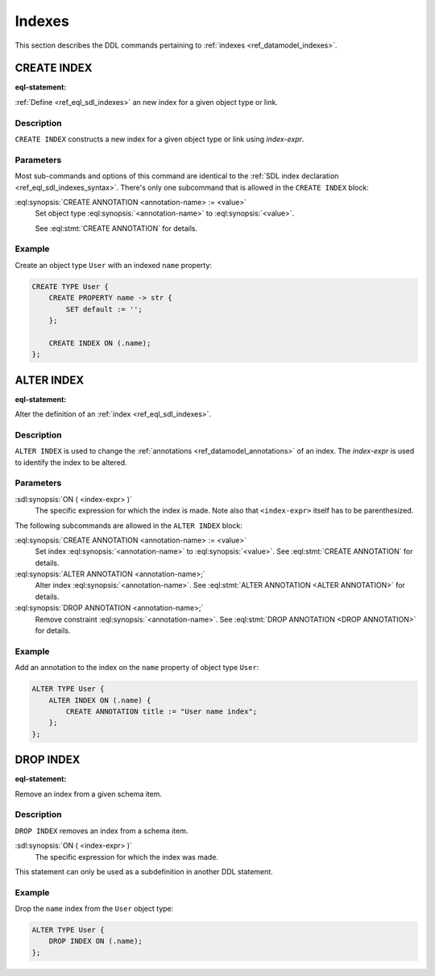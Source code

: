 .. _ref_eql_ddl_indexes:

=======
Indexes
=======

This section describes the DDL commands pertaining to
:ref:`indexes <ref_datamodel_indexes>`.


CREATE INDEX
============

:eql-statement:


:ref:`Define <ref_eql_sdl_indexes>` an new index for a given object
type or link.

.. eql:synopsis::

    CREATE INDEX ON ( <index-expr> )
    [ "{" <subcommand>; [...] "}" ] ;

    # where <subcommand> is one of

      CREATE ANNOTATION <annotation-name> := <value>


Description
-----------

``CREATE INDEX`` constructs a new index for a given object type or
link using *index-expr*.


Parameters
----------

Most sub-commands and options of this command are identical to the
:ref:`SDL index declaration <ref_eql_sdl_indexes_syntax>`. There's
only one subcommand that is allowed in the ``CREATE INDEX`` block:

:eql:synopsis:`CREATE ANNOTATION <annotation-name> := <value>`
    Set object type :eql:synopsis:`<annotation-name>` to
    :eql:synopsis:`<value>`.

    See :eql:stmt:`CREATE ANNOTATION` for details.


Example
-------

Create an object type ``User`` with an indexed ``name`` property:

.. code-block:: edgeql

    CREATE TYPE User {
        CREATE PROPERTY name -> str {
            SET default := '';
        };

        CREATE INDEX ON (.name);
    };


ALTER INDEX
===========

:eql-statement:


Alter the definition of an :ref:`index <ref_eql_sdl_indexes>`.

.. eql:synopsis::

    ALTER INDEX ON ( <index-expr> )
    [ "{" <subcommand>; [...] "}" ] ;

    # where <subcommand> is one of

      CREATE ANNOTATION <annotation-name> := <value>
      ALTER ANNOTATION <annotation-name> := <value>
      DROP ANNOTATION <annotation-name>


Description
-----------

``ALTER INDEX`` is used to change the :ref:`annotations
<ref_datamodel_annotations>` of an index. The *index-expr* is used to
identify the index to be altered.


Parameters
----------

:sdl:synopsis:`ON ( <index-expr> )`
    The specific expression for which the index is made.  Note also
    that ``<index-expr>`` itself has to be parenthesized.

The following subcommands are allowed in the ``ALTER INDEX`` block:

:eql:synopsis:`CREATE ANNOTATION <annotation-name> := <value>`
    Set index :eql:synopsis:`<annotation-name>` to
    :eql:synopsis:`<value>`.
    See :eql:stmt:`CREATE ANNOTATION` for details.

:eql:synopsis:`ALTER ANNOTATION <annotation-name>;`
    Alter index :eql:synopsis:`<annotation-name>`.
    See :eql:stmt:`ALTER ANNOTATION <ALTER ANNOTATION>` for details.

:eql:synopsis:`DROP ANNOTATION <annotation-name>;`
    Remove constraint :eql:synopsis:`<annotation-name>`.
    See :eql:stmt:`DROP ANNOTATION <DROP ANNOTATION>` for details.


Example
-------

Add an annotation to the index on the ``name`` property of object type
``User``:

.. code-block:: edgeql

    ALTER TYPE User {
        ALTER INDEX ON (.name) {
            CREATE ANNOTATION title := "User name index";
        };
    };


DROP INDEX
==========

:eql-statement:

Remove an index from a given schema item.

.. eql:synopsis::

    DROP INDEX ON ( <index-expr> );

Description
-----------

``DROP INDEX`` removes an index from a schema item.

:sdl:synopsis:`ON ( <index-expr> )`
    The specific expression for which the index was made.

This statement can only be used as a subdefinition in another
DDL statement.


Example
-------

Drop the ``name`` index from the ``User`` object type:

.. code-block:: edgeql

    ALTER TYPE User {
        DROP INDEX ON (.name);
    };
